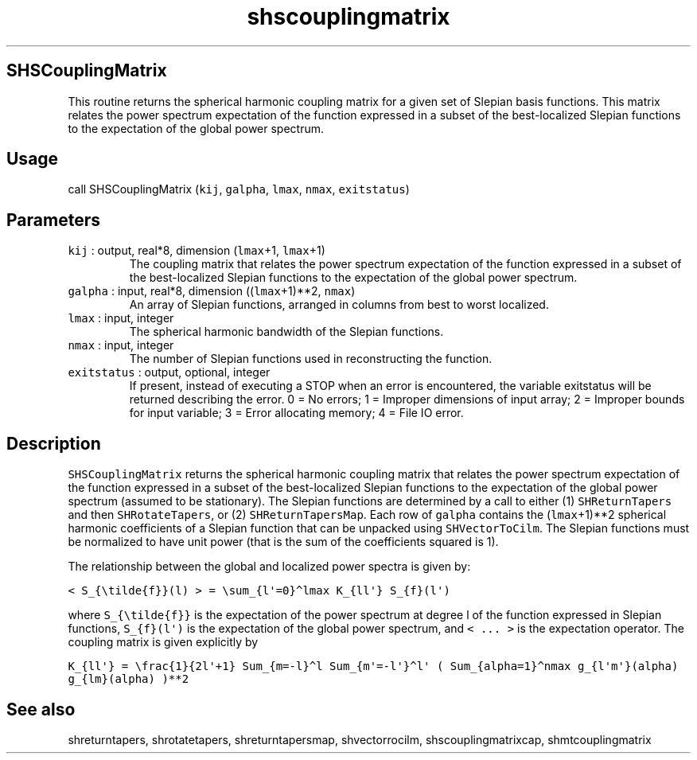 .\" Automatically generated by Pandoc 2.5
.\"
.TH "shscouplingmatrix" "1" "2019\-02\-03" "Fortran 95" "SHTOOLS 4.5"
.hy
.SH SHSCouplingMatrix
.PP
This routine returns the spherical harmonic coupling matrix for a given
set of Slepian basis functions.
This matrix relates the power spectrum expectation of the function
expressed in a subset of the best\-localized Slepian functions to the
expectation of the global power spectrum.
.SH Usage
.PP
call SHSCouplingMatrix (\f[C]kij\f[R], \f[C]galpha\f[R], \f[C]lmax\f[R],
\f[C]nmax\f[R], \f[C]exitstatus\f[R])
.SH Parameters
.TP
.B \f[C]kij\f[R] : output, real*8, dimension (\f[C]lmax\f[R]+1, \f[C]lmax\f[R]+1)
The coupling matrix that relates the power spectrum expectation of the
function expressed in a subset of the best\-localized Slepian functions
to the expectation of the global power spectrum.
.TP
.B \f[C]galpha\f[R] : input, real*8, dimension ((\f[C]lmax\f[R]+1)**2, \f[C]nmax\f[R])
An array of Slepian functions, arranged in columns from best to worst
localized.
.TP
.B \f[C]lmax\f[R] : input, integer
The spherical harmonic bandwidth of the Slepian functions.
.TP
.B \f[C]nmax\f[R] : input, integer
The number of Slepian functions used in reconstructing the function.
.TP
.B \f[C]exitstatus\f[R] : output, optional, integer
If present, instead of executing a STOP when an error is encountered,
the variable exitstatus will be returned describing the error.
0 = No errors; 1 = Improper dimensions of input array; 2 = Improper
bounds for input variable; 3 = Error allocating memory; 4 = File IO
error.
.SH Description
.PP
\f[C]SHSCouplingMatrix\f[R] returns the spherical harmonic coupling
matrix that relates the power spectrum expectation of the function
expressed in a subset of the best\-localized Slepian functions to the
expectation of the global power spectrum (assumed to be stationary).
The Slepian functions are determined by a call to either (1)
\f[C]SHReturnTapers\f[R] and then \f[C]SHRotateTapers\f[R], or (2)
\f[C]SHReturnTapersMap\f[R].
Each row of \f[C]galpha\f[R] contains the (\f[C]lmax\f[R]+1)**2
spherical harmonic coefficients of a Slepian function that can be
unpacked using \f[C]SHVectorToCilm\f[R].
The Slepian functions must be normalized to have unit power (that is the
sum of the coefficients squared is 1).
.PP
The relationship between the global and localized power spectra is given
by:
.PP
\f[C]< S_{\[rs]tilde{f}}(l) > = \[rs]sum_{l\[aq]=0}\[ha]lmax K_{ll\[aq]} S_{f}(l\[aq])\f[R]
.PP
where \f[C]S_{\[rs]tilde{f}}\f[R] is the expectation of the power
spectrum at degree l of the function expressed in Slepian functions,
\f[C]S_{f}(l\[aq])\f[R] is the expectation of the global power spectrum,
and \f[C]< ... >\f[R] is the expectation operator.
The coupling matrix is given explicitly by
.PP
\f[C]K_{ll\[aq]} = \[rs]frac{1}{2l\[aq]+1} Sum_{m=\-l}\[ha]l Sum_{m\[aq]=\-l\[aq]}\[ha]l\[aq] ( Sum_{alpha=1}\[ha]nmax g_{l\[aq]m\[aq]}(alpha) g_{lm}(alpha) )**2\f[R]
.SH See also
.PP
shreturntapers, shrotatetapers, shreturntapersmap, shvectorrocilm,
shscouplingmatrixcap, shmtcouplingmatrix
